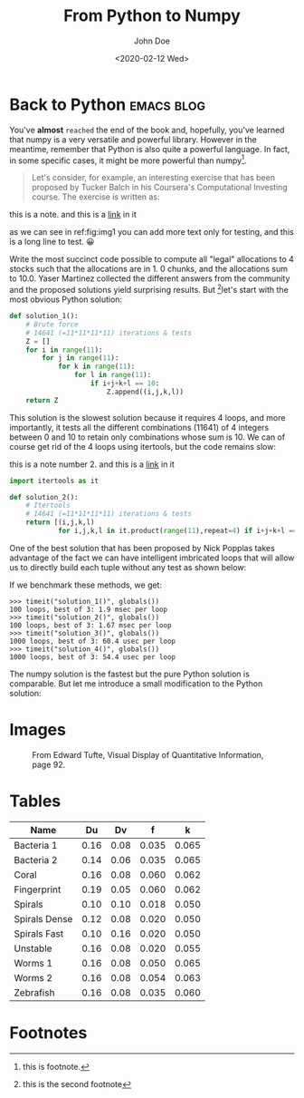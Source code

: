 #+title: From Python to Numpy
#+date: <2020-02-12 Wed>
#+author: John Doe
#+email: john.doe@example.com
#+tags: :Emacs:blog:

#+HTML_LINK_UP: index.html
#+HTML_LINK_HOME: index.html

#+options: html5-fancy:t tex:t
#+html_doctype: html5

* Back to Python                                                 :emacs:blog:
You've *almost* ~reached~ the end of the book and, hopefully, you've learned that numpy is a very versatile and powerful library.
However in the meantime, remember that Python is also quite a powerful language.
In fact, in some specific cases, it might be more powerful than numpy[fn:2].
#+begin_quote
Let's consider, for example, an interesting exercise that has been proposed by Tucker Balch in his Coursera's Computational Investing course. The exercise is written as:
#+end_quote

#+begin_note
this is a note.
and this is a [[file:index.org][link]] in it

as we can see in ref:fig:img1
you can add more text only for testing, and this is a long line to test.
😀
#+end_note

Write the most succinct code possible to compute all "legal" allocations to 4 stocks such that the allocations are in 1.
0 chunks, and the allocations sum to 10.0.
Yaser Martinez collected the different answers from the community and the proposed solutions yield surprising results.
But [fn:3]let's start with the most obvious Python solution:

#+begin_src python  :exports both
def solution_1():
    # Brute force
    # 14641 (=11*11*11*11) iterations & tests
    Z = []
    for i in range(11):
        for j in range(11):
            for k in range(11):
                for l in range(11):
                    if i+j+k+l == 10:
                        Z.append((i,j,k,l))
    return Z
#+end_src
This solution is the slowest solution because it requires 4 loops, and more importantly, it tests all the different combinations (11641) of 4 integers between 0 and 10 to retain only combinations whose sum is 10. We can of course get rid of the 4 loops using itertools, but the code remains slow:

#+begin_note
this is a note number 2.
and this is a [[file:index.org][link]] in it

#+end_note
#+begin_src python
import itertools as it

def solution_2():
    # Itertools
    # 14641 (=11*11*11*11) iterations & tests
    return [(i,j,k,l)
            for i,j,k,l in it.product(range(11),repeat=4) if i+j+k+l == 10]
#+end_src
One of the best solution that has been proposed by Nick Popplas takes advantage of the fact we can have intelligent imbricated loops that will allow us to directly build each tuple without any test as shown below:

If we benchmark these methods, we get:

#+begin_example
>>> timeit("solution_1()", globals())
100 loops, best of 3: 1.9 msec per loop
>>> timeit("solution_2()", globals())
100 loops, best of 3: 1.67 msec per loop
>>> timeit("solution_3()", globals())
1000 loops, best of 3: 60.4 usec per loop
>>> timeit("solution_4()", globals())
1000 loops, best of 3: 54.4 usec per loop
#+end_example
The numpy solution is the fastest but the pure Python solution is comparable. But let me introduce a small modification to the Python solution:

* Images 
#+attr_html: :width 750
#+caption: From Edward Tufte, Visual Display of Quantitative Information, page 92.
[[file:img/exports-imports.png]]
* Tables
|---------------+------+------+-------+-------|
| Name          |   Du |   Dv |     f |     k |
|---------------+------+------+-------+-------|
| Bacteria 1    | 0.16 | 0.08 | 0.035 | 0.065 |
| Bacteria 2    | 0.14 | 0.06 | 0.035 | 0.065 |
| Coral         | 0.16 | 0.08 | 0.060 | 0.062 |
| Fingerprint   | 0.19 | 0.05 | 0.060 | 0.062 |
| Spirals       | 0.10 | 0.10 | 0.018 | 0.050 |
| Spirals Dense | 0.12 | 0.08 | 0.020 | 0.050 |
| Spirals Fast  | 0.10 | 0.16 | 0.020 | 0.050 |
| Unstable      | 0.16 | 0.08 | 0.020 | 0.055 |
| Worms 1       | 0.16 | 0.08 | 0.050 | 0.065 |
| Worms 2       | 0.16 | 0.08 | 0.054 | 0.063 |
| Zebrafish     | 0.16 | 0.08 | 0.035 | 0.060 |
|---------------+------+------+-------+-------|
* Footnotes

[fn:3] this is the second footnote 
[fn:2] this is footnote. 

[fn:1] this is just for testing purposes 
